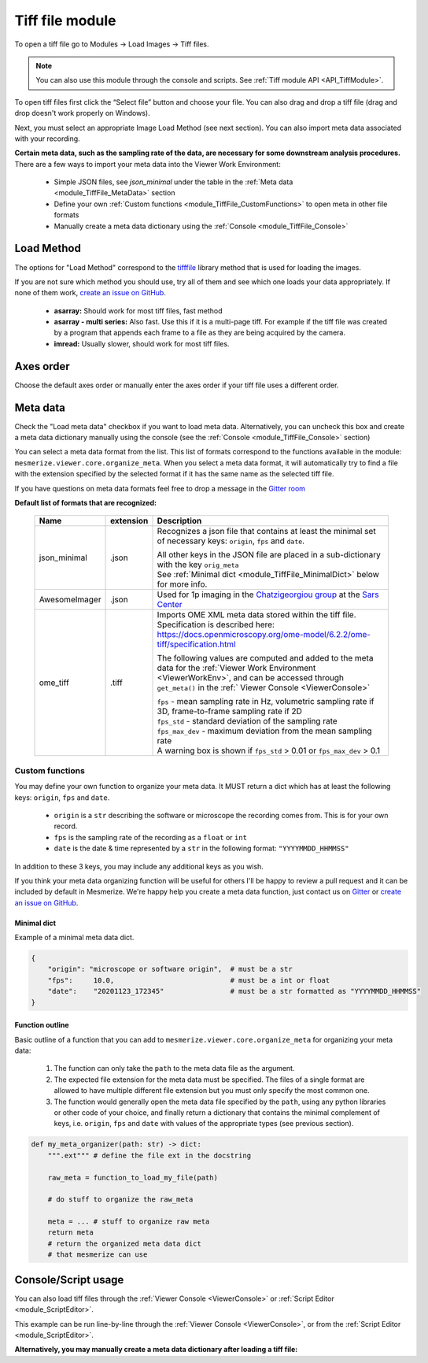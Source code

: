 .. _module_TiffFile:

Tiff file module
****************

To open a tiff file go to Modules -> Load Images -> Tiff files.

.. note:: You can also use this module through the console and scripts. See :ref:`Tiff module API <API_TiffModule>`.

To open tiff files first click the “Select file” button and choose your file. You can also drag and drop a tiff file (drag and drop doesn't work properly on Windows).

.. image:: ./tiff_file.png

Next, you must select an appropriate Image Load Method (see next section). You can also import meta data associated with your recording.

**Certain meta data, such as the sampling rate of the data, are necessary for some downstream analysis procedures.** There are a few ways to import your meta data into the Viewer Work Environment:

    - Simple JSON files, see *json_minimal* under the table in the :ref:`Meta data <module_TiffFile_MetaData>` section
    
    - Define your own :ref:`Custom functions <module_TiffFile_CustomFunctions>` to open meta in other file formats
    
    - Manually create a meta data dictionary using the :ref:`Console <module_TiffFile_Console>`

Load Method
===========

The options for "Load Method" correspond to the `tifffile <https://pypi.org/project/tifffile/>`_ library method that is used for loading the images.

If you are not sure which method you should use, try all of them and see which one loads your data appropriately. If none of them work, `create an issue on GitHub <https://github.com/kushalkolar/MESmerize/issues/new>`_.

    - **asarray:** Should work for most tiff files, fast method

    - **asarray - multi series:** Also fast. Use this if it is a multi-page tiff. For example if the tiff file was created by a program that appends each frame to a file as they are being acquired by the camera.
    
    - **imread:** Usually slower, should work for most tiff files.

Axes order
==========

Choose the default axes order or manually enter the axes order if your tiff file uses a different order.

.. _module_TiffFile_MetaData:

Meta data
=========

Check the "Load meta data" checkbox if you want to load meta data. Alternatively, you can uncheck this box and create a meta data dictionary manually using the console (see the :ref:`Console <module_TiffFile_Console>` section)

You can select a meta data format from the list. This list of formats correspond to the functions available in the module: ``mesmerize.viewer.core.organize_meta``.
When you select a meta data format, it will automatically try to find a file with the extension specified by the selected format if it has the same name as the selected tiff file.

If you have questions on meta data formats feel free to drop a message in the `Gitter room <https://gitter.im/mesmerize_discussion/community?utm_source=share-link&utm_medium=link&utm_campaign=share-link>`_
 
**Default list of formats that are recognized:**

    ====================    =========   ====================================================
    Name                    extension   Description
    ====================    =========   ====================================================
    json_minimal            .json       Recognizes a json file that contains at least the minimal set of necessary keys: ``origin``, ``fps`` and ``date``.
    
                                        | All other keys in the JSON file are placed in a sub-dictionary with the key ``orig_meta``
                                        
                                        | See :ref:`Minimal dict <module_TiffFile_MinimalDict>` below for more info.

    AwesomeImager           .json       Used for 1p imaging in the `Chatzigeorgiou group <https://www.chatzigeorgioulab.com>`_ at the `Sars Center <https://www.uib.no/en/sarssenteret>`_

    ome_tiff                .tiff       Imports OME XML meta data stored within the tiff file. Specification is described here: https://docs.openmicroscopy.org/ome-model/6.2.2/ome-tiff/specification.html

                                        The following values are computed and added to the meta data for the :ref:`Viewer Work Environment <ViewerWorkEnv>`, and can be accessed through ``get_meta()`` in the :ref:` Viewer Console <ViewerConsole>`

                                        | ``fps`` - mean sampling rate in Hz, volumetric sampling rate if 3D, frame-to-frame sampling rate if 2D

                                        | ``fps_std`` - standard deviation of the sampling rate

                                        | ``fps_max_dev`` - maximum deviation from the mean sampling rate

                                        | A warning box is shown if ``fps_std`` > 0.01 or ``fps_max_dev`` > 0.1
    ====================    =========   ====================================================

    
.. _module_TiffFile_CustomFunctions:

Custom functions
----------------

You may define your own function to organize your meta data. It MUST return a dict which has at least the following keys: ``origin``, ``fps`` and ``date``.

    - ``origin`` is a ``str`` describing the software or microscope the recording comes from. This is for your own record.
    
    - ``fps`` is the sampling rate of the recording as a ``float`` or ``int``
    
    - ``date`` is the date & time represented by a ``str`` in the following format: ``"YYYYMMDD_HHMMSS"``

In addition to these 3 keys, you may include any additional keys as you wish.

If you think your meta data organizing function will be useful for others I'll be happy to review a pull request and it can be included by default in Mesmerize. We're happy help you create a meta data function, just contact us on `Gitter <https://gitter.im/mesmerize_discussion/community?utm_source=share-link&utm_medium=link&utm_campaign=share-link>`_ or `create an issue on GitHub <https://github.com/kushalkolar/MESmerize/issues/new>`_.

.. _module_TiffFile_MinimalDict:

Minimal dict
^^^^^^^^^^^^

Example of a minimal meta data dict.

.. code-block:: python

    {
        "origin": "microscope or software origin",  # must be a str
        "fps":     10.0,                            # must be a int or float
        "date":    "20201123_172345"                # must be a str formatted as "YYYYMMDD_HHMMSS"
    }
    
Function outline
^^^^^^^^^^^^^^^^

Basic outline of a function that you can add to ``mesmerize.viewer.core.organize_meta`` for organizing your meta data:

    #. The function can only take the ``path`` to the meta data file as the argument.
    #. The expected file extension for the meta data must be specified. The files of a single format are allowed to have multiple different file extension but you must only specify the most common one.
    #. The function would generally open the meta data file specified by the ``path``, using any python libraries or other code of your choice, and finally return a dictionary that contains the minimal complement of keys, i.e. ``origin``, ``fps`` and ``date`` with values of the appropriate types (see previous section).

.. code-block:: python

    def my_meta_organizer(path: str) -> dict:
        """.ext""" # define the file ext in the docstring
        
        raw_meta = function_to_load_my_file(path)

        # do stuff to organize the raw_meta

        meta = ... # stuff to organize raw meta
        return meta
        # return the organized meta data dict
        # that mesmerize can use

.. _module_TiffFile_Console:

Console/Script usage
====================

You can also load tiff files through the :ref:`Viewer Console <ViewerConsole>` or :ref:`Script Editor <module_ScriptEditor>`.

This example can be run line-by-line through the :ref:`Viewer Console <ViewerConsole>`, or from the :ref:`Script Editor <module_ScriptEditor>`.

.. code-block:: python
    :linenos:

    image_path = # path to tiff file
    meta_path = # path to json meta data file
    
    clear_workEnv() # Prevents a confirmation dialog from appearing
    
    # Get the tiff module
    tio = get_module('tiff_io', hide=True)
    
    # Load the tiff file
    tio.load(image_path, method='imread', axes_order='txy', meta_path=meta_path, meta_format='json_minimal)

**Alternatively, you may manually create a meta data dictionary after loading a tiff file:**

.. code-block:: python
    :linenos:
    
    image_path = # path to tiff file
    
    clear_workEnv() # Prevents a confirmation dialog from appearing
    
    # Get the tiff module
    tio = get_module('tiff_io', hide=True)
    
    # Load the tiff file
    tio.load(image_path, method='imread', axes_order='txy')
    
    meta_dict = \
        {
            "origin":   "my_microscope_software",   # must a str
            "fps":      17.25,                      # must be a int or float
            "date"      "20201123_172345"           # must be a str formatted as "YYYYMMDD_HHMMSS"/
        }
    
    get_workEnv().imgdata.meta = meta_dict

    
.. seealso:: :ref:`Tiff module API <API_TiffModule>`, :ref:`Viewer Core API <API_ViewerCore>`, :ref:`Overview on consoles <ConsoleOverview>`
